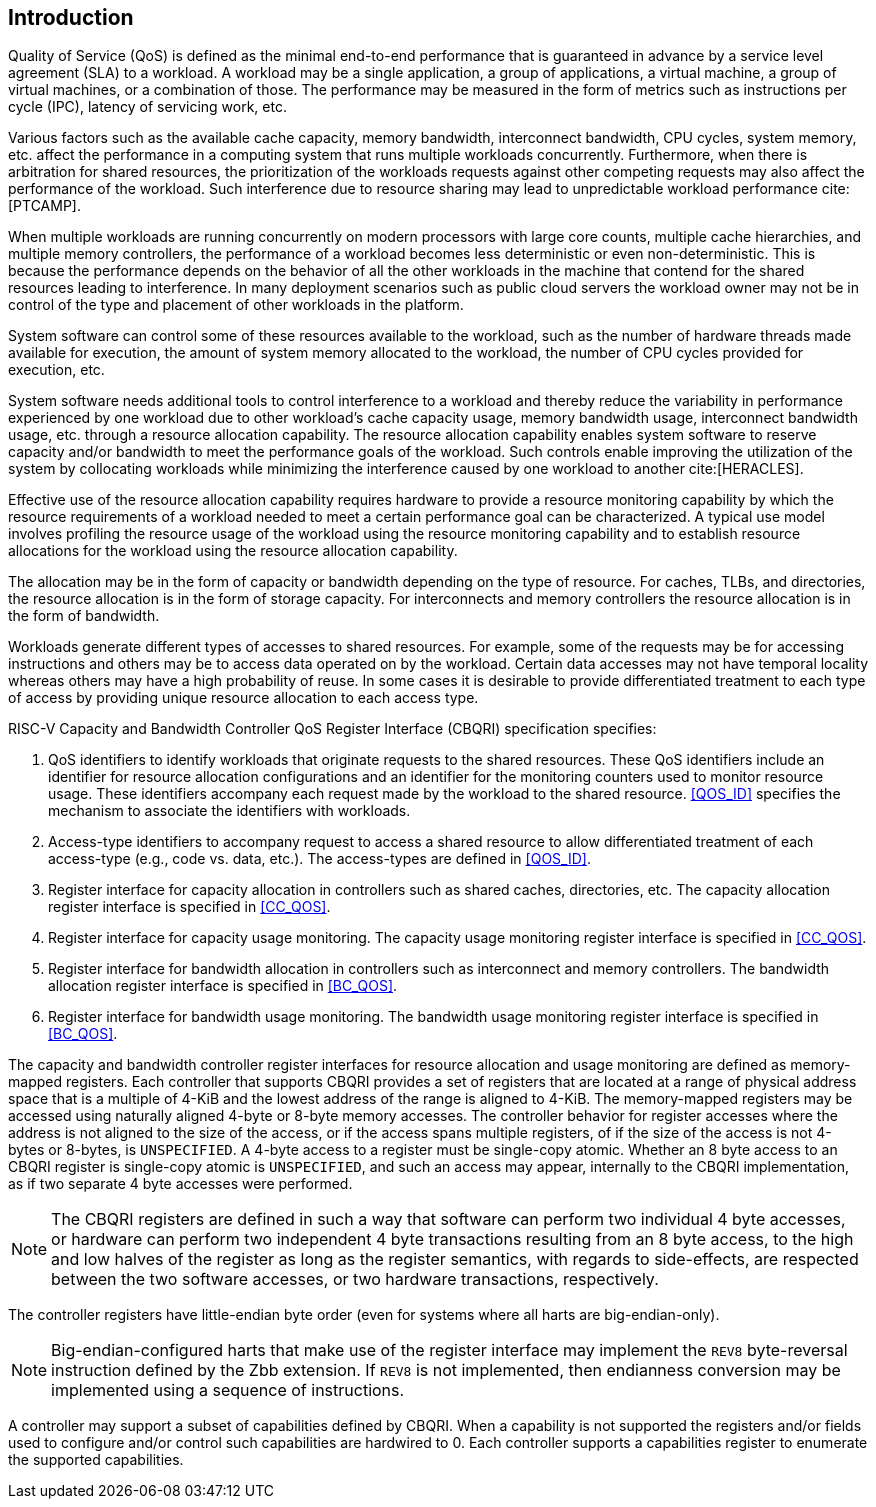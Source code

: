 [[intro]]
== Introduction

Quality of Service (QoS) is defined as the minimal end-to-end performance that
is guaranteed in advance by a service level agreement (SLA) to a workload. A
workload may be a single application, a group of applications, a virtual machine,
a group of virtual machines, or a combination of those. The performance may
be measured in the form of metrics such as instructions per cycle (IPC), latency
of servicing work, etc.

Various factors such as the available cache capacity, memory bandwidth,
interconnect bandwidth, CPU cycles, system memory, etc. affect the performance
in a computing system that runs multiple workloads concurrently. Furthermore,
when there is arbitration for shared resources, the prioritization of the
workloads requests against other competing requests may also affect the
performance of the workload. Such interference due to resource sharing may lead
to unpredictable workload performance cite:[PTCAMP].

When multiple workloads are running concurrently on modern processors with large
core counts, multiple cache hierarchies, and multiple memory controllers, the
performance of a workload becomes less deterministic or even non-deterministic.
This is because the performance depends on the behavior of all the other
workloads in the machine that contend for the shared resources leading to
interference. In many deployment scenarios such as public cloud servers the
workload owner may not be in control of the type and placement of other
workloads in the platform.

System software can control some of these resources available to the workload,
such as the number of hardware threads made available for execution, the amount
of system memory allocated to the workload, the number of CPU cycles provided
for execution, etc. 

System software needs additional tools to control interference to a workload
and thereby reduce the variability in performance experienced by one workload
due to other workload’s cache capacity usage, memory bandwidth usage,
interconnect bandwidth usage, etc. through a resource allocation capability. The
resource allocation capability enables system software to reserve capacity
and/or bandwidth to meet the performance goals of the workload. Such controls
enable improving the utilization of the system by collocating workloads while
minimizing the interference caused by one workload to another cite:[HERACLES].

Effective use of the resource allocation capability requires hardware to provide
a resource monitoring capability by which the resource requirements of a
workload needed to meet a certain performance goal can be characterized. A
typical use model involves profiling the resource usage of the workload using
the resource monitoring capability and to establish resource allocations for the
workload using the resource allocation capability.

The allocation may be in the form of capacity or bandwidth depending on the type
of resource. For caches, TLBs, and directories, the resource allocation is in
the form of storage capacity. For interconnects and memory controllers the
resource allocation is in the form of bandwidth.

Workloads generate different types of accesses to shared resources. For example,
some of the requests may be for accessing instructions and others may be to
access data operated on by the workload. Certain data accesses may not have
temporal locality whereas others may have a high probability of reuse. In some
cases it is desirable to provide differentiated treatment to each type of access
by providing unique resource allocation to each access type.

RISC-V Capacity and Bandwidth Controller QoS Register Interface (CBQRI) 
specification specifies:

. QoS identifiers to identify workloads that originate requests to the shared
  resources. These QoS identifiers include an identifier for resource allocation
  configurations and an identifier for the monitoring counters used to monitor
  resource usage. These identifiers accompany each request made by the workload
  to the shared resource. <<QOS_ID>> specifies the mechanism to associate the
  identifiers with workloads.
. Access-type identifiers to accompany request to access a shared resource to
  allow differentiated treatment of each access-type (e.g., code vs. data,
  etc.). The access-types are defined in <<QOS_ID>>.
. Register interface for capacity allocation in controllers such as shared
  caches, directories, etc. The capacity allocation register interface is
  specified in <<CC_QOS>>.
. Register interface for capacity usage monitoring. The capacity usage
  monitoring register interface is specified in <<CC_QOS>>.
. Register interface for bandwidth allocation in controllers such as
  interconnect and memory controllers. The bandwidth allocation register
  interface is specified in <<BC_QOS>>.
. Register interface for bandwidth usage monitoring. The bandwidth
  usage monitoring register interface is specified in <<BC_QOS>>.

The capacity and bandwidth controller register interfaces for resource
allocation and usage monitoring are defined as memory-mapped registers. Each
controller that supports CBQRI provides a set of registers that are located at a
range of physical address space that is a multiple of 4-KiB and the lowest
address of the range is aligned to 4-KiB. The memory-mapped registers may be
accessed using naturally aligned 4-byte or 8-byte memory accesses. The
controller behavior for register accesses where the address is not aligned to
the size of the access, or if the access spans multiple registers, of if the
size of the access is not 4-bytes or 8-bytes, is `UNSPECIFIED`. A 4-byte access
to a register must be single-copy atomic. Whether an 8 byte access to an CBQRI
register is single-copy atomic is `UNSPECIFIED`, and such an access may appear,
internally to the CBQRI implementation, as if two separate 4 byte accesses were
performed.

[NOTE]
====
The CBQRI registers are defined in such a way that software can perform two
individual 4 byte accesses, or hardware can perform two independent 4 byte
transactions resulting from an 8 byte access, to the high and low halves of the
register as long as the register semantics, with regards to side-effects, are
respected between the two software accesses, or two hardware transactions,
respectively.
====

The controller registers have little-endian byte order (even for systems where
all harts are big-endian-only).

[NOTE]
====
Big-endian-configured harts that make use of the register interface may
implement the `REV8` byte-reversal instruction defined by the Zbb extension. If
`REV8` is not implemented, then endianness conversion may be implemented using a
sequence of instructions.
====

A controller may support a subset of capabilities defined by CBQRI. When a 
capability is not supported the registers and/or fields used to configure and/or
control such capabilities are hardwired to 0. Each controller supports a
capabilities register to enumerate the supported capabilities.

